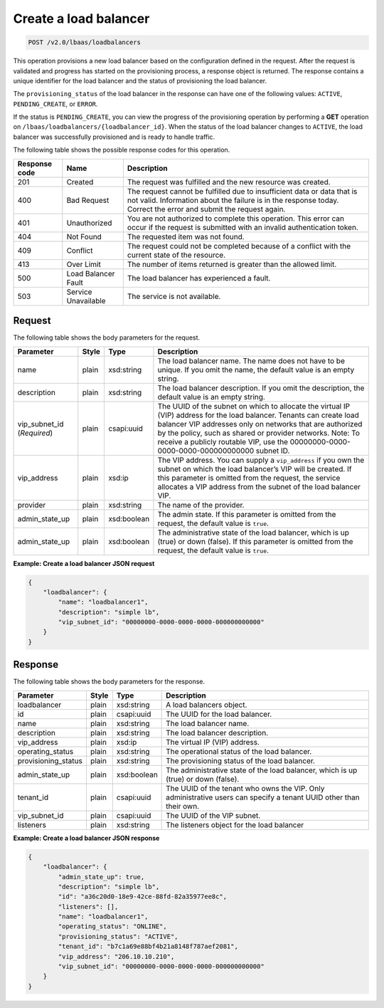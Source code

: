 .. _create-load-balancers-v2:

Create a load balancer
^^^^^^^^^^^^^^^^^^^^^^

.. code::

    POST /v2.0/lbaas/loadbalancers

This operation provisions a new load balancer based on the configuration
defined in the request. After the request is validated and
progress has started on the provisioning process, a response object is
returned. The response contains a unique identifier for the load balancer
and the status of provisioning the load balancer.

The ``provisioning_status`` of the load balancer in the response can
have one of the following values: ``ACTIVE``, ``PENDING_CREATE``, or
``ERROR``.

If the status is ``PENDING_CREATE``, you can view the progress of
the provisioning operation by performing a **GET** operation on
``/lbaas/loadbalancers/{loadbalancer_id}``. When the status of the load
balancer changes to ``ACTIVE``, the load balancer was successfully
provisioned and is ready to handle traffic.

The following table shows the possible response codes for this operation.

+---------+-----------------------+-------------------------------------------+
|Response | Name                  | Description                               |
|code     |                       |                                           |
+=========+=======================+===========================================+
| 201     | Created               | The request was fulfilled and the new     |
|         |                       | resource was created.                     |
+---------+-----------------------+-------------------------------------------+
| 400     | Bad Request           | The request cannot be fulfilled due to    |
|         |                       | insufficient data or data that is not     |
|         |                       | valid. Information about the failure is in|
|         |                       | the response today. Correct the error and |
|         |                       | submit the request again.                 |
+---------+-----------------------+-------------------------------------------+
| 401     | Unauthorized          | You are not authorized to complete this   |
|         |                       | operation. This error can occur if the    |
|         |                       | request is submitted with an invalid      |
|         |                       | authentication token.                     |
+---------+-----------------------+-------------------------------------------+
| 404     | Not Found             | The requested item was not found.         |
+---------+-----------------------+-------------------------------------------+
| 409     | Conflict              | The request could not be completed because|
|         |                       | of a conflict with the current state of   |
|         |                       | the resource.                             |
+---------+-----------------------+-------------------------------------------+
| 413     | Over Limit            | The number of items returned is greater   |
|         |                       | than the allowed limit.                   |
+---------+-----------------------+-------------------------------------------+
| 500     | Load Balancer Fault   | The load balancer has experienced a fault.|
+---------+-----------------------+-------------------------------------------+
| 503     | Service Unavailable   | The service is not available.             |
+---------+-----------------------+-------------------------------------------+

Request
"""""""

The following table shows the body parameters for the request.

+------------------+-----------+-------------+------------------------------------------------------------------------------------+
| **Parameter**    | **Style** | Type        | Description                                                                        |
+==================+===========+=============+====================================================================================+
| name             | plain     | xsd:string  | The load balancer name. The name does not have to be unique. If you omit the name, |
|                  |           |             | the default value is an empty string.                                              |
+------------------+-----------+-------------+------------------------------------------------------------------------------------+
| description      | plain     | xsd:string  | The load balancer description. If you omit the description, the default value is an|
|                  |           |             | empty string.                                                                      |
+------------------+-----------+-------------+------------------------------------------------------------------------------------+
| vip_subnet_id    | plain     | csapi:uuid  | The UUID of the subnet on which to allocate the virtual IP (VIP) address for the   |
| (*Required*)     |           |             | load balancer. Tenants can create load balancer VIP addresses only on networks that|
|                  |           |             | are authorized by the policy, such as shared or provider networks. Note: To receive|
|                  |           |             | a publicly routable VIP, use the 00000000-0000-0000-0000-000000000000 subnet ID.   |
+------------------+-----------+-------------+------------------------------------------------------------------------------------+
| vip_address      | plain     | xsd:ip      | The VIP address. You can supply a ``vip_address`` if you own the subnet on which   |
|                  |           |             | the load balancer’s VIP will be created. If this parameter is omitted from the     |
|                  |           |             | request, the service allocates a VIP address from the subnet of the load balancer  |
|                  |           |             | VIP.                                                                               |+------------------+-----------+-------------+------------------------------------------------------------------------------------+
| provider         | plain     | xsd:string  | The name of the provider.                                                          |
|                  |           |             |                                                                                    |
+------------------+-----------+-------------+------------------------------------------------------------------------------------+
| admin_state_up   | plain     | xsd:boolean | The admin state. If this parameter is omitted from the request, the default value  |
|                  |           |             | is ``true``.                                                                       |
+------------------+-----------+-------------+------------------------------------------------------------------------------------+
| admin_state_up   | plain     | xsd:boolean | The administrative state of the load balancer, which is up (true) or down (false). |
|                  |           |             | If this parameter is omitted from the request, the default value is ``true``.      |
+------------------+-----------+-------------+------------------------------------------------------------------------------------+

**Example: Create a load balancer JSON request**

.. code::

    {
        "loadbalancer": {
            "name": "loadbalancer1",
            "description": "simple lb",
            "vip_subnet_id": "00000000-0000-0000-0000-000000000000"
        }
    }

Response
""""""""

The following table shows the body parameters for the response.

+---------------------+-----------+-------------+------------------------------------------------------------------------------------+
| **Parameter**       | **Style** | Type        | Description                                                                        |
+=====================+===========+=============+====================================================================================+
| loadbalancer        | plain     | xsd:string  | A load balancers object.                                                           |
+---------------------+-----------+-------------+------------------------------------------------------------------------------------+
| id                  | plain     | csapi:uuid  | The UUID for the load balancer.                                                    |
+---------------------+-----------+-------------+------------------------------------------------------------------------------------+
| name                | plain     | xsd:string  | The load balancer name.                                                            |
+---------------------+-----------+-------------+------------------------------------------------------------------------------------+
| description         | plain     | xsd:string  | The load balancer description.                                                     |
+---------------------+-----------+-------------+------------------------------------------------------------------------------------+
| vip_address         | plain     | xsd:ip      | The virtual IP (VIP) address.                                                      |
+---------------------+-----------+-------------+------------------------------------------------------------------------------------+
| operating_status    | plain     | xsd:string  | The operational status of the load balancer.                                       |
+---------------------+-----------+-------------+------------------------------------------------------------------------------------+
| provisioning_status | plain     | xsd:string  | The provisioning status of the load balancer.                                      |
+---------------------+-----------+-------------+------------------------------------------------------------------------------------+
| admin_state_up      | plain     | xsd:boolean | The administrative state of the load balancer, which is up (true) or down (false). |
+---------------------+-----------+-------------+------------------------------------------------------------------------------------+
| tenant_id           | plain     | csapi:uuid  | The UUID of the tenant who owns the VIP. Only administrative users can specify a   |
|                     |           |             | tenant UUID other than their own.                                                  |
+---------------------+-----------+-------------+------------------------------------------------------------------------------------+
| vip_subnet_id       | plain     | csapi:uuid  | The UUID of the VIP subnet.                                                        |
+---------------------+-----------+-------------+------------------------------------------------------------------------------------+
| listeners           | plain     | xsd:string  | The listeners object for the load balancer                                         |
+---------------------+-----------+-------------+------------------------------------------------------------------------------------+

**Example: Create a load balancer JSON response**

.. code::

    {
        "loadbalancer": {
            "admin_state_up": true,
            "description": "simple lb",
            "id": "a36c20d0-18e9-42ce-88fd-82a35977ee8c",
            "listeners": [],
            "name": "loadbalancer1",
            "operating_status": "ONLINE",
            "provisioning_status": "ACTIVE",
            "tenant_id": "b7c1a69e88bf4b21a8148f787aef2081",
            "vip_address": "206.10.10.210",
            "vip_subnet_id": "00000000-0000-0000-0000-000000000000"
        }
    }
